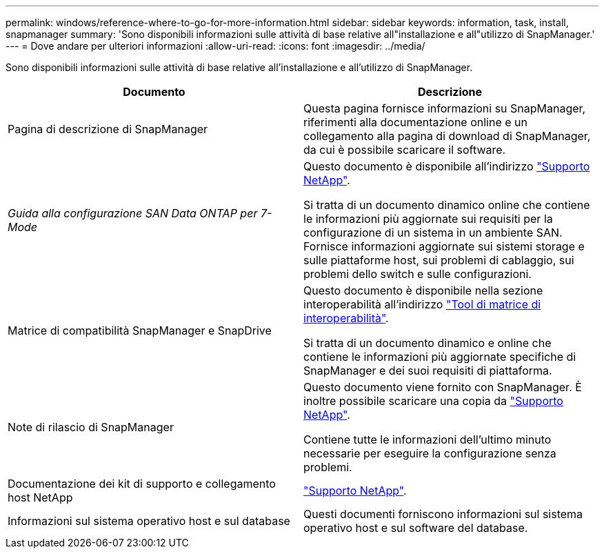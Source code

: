 ---
permalink: windows/reference-where-to-go-for-more-information.html 
sidebar: sidebar 
keywords: information, task, install, snapmanager 
summary: 'Sono disponibili informazioni sulle attività di base relative all"installazione e all"utilizzo di SnapManager.' 
---
= Dove andare per ulteriori informazioni
:allow-uri-read: 
:icons: font
:imagesdir: ../media/


[role="lead"]
Sono disponibili informazioni sulle attività di base relative all'installazione e all'utilizzo di SnapManager.

|===
| Documento | Descrizione 


 a| 
Pagina di descrizione di SnapManager
 a| 
Questa pagina fornisce informazioni su SnapManager, riferimenti alla documentazione online e un collegamento alla pagina di download di SnapManager, da cui è possibile scaricare il software.



 a| 
_Guida alla configurazione SAN Data ONTAP per 7-Mode_
 a| 
Questo documento è disponibile all'indirizzo http://mysupport.netapp.com/["Supporto NetApp"^].

Si tratta di un documento dinamico online che contiene le informazioni più aggiornate sui requisiti per la configurazione di un sistema in un ambiente SAN. Fornisce informazioni aggiornate sui sistemi storage e sulle piattaforme host, sui problemi di cablaggio, sui problemi dello switch e sulle configurazioni.



 a| 
Matrice di compatibilità SnapManager e SnapDrive
 a| 
Questo documento è disponibile nella sezione interoperabilità all'indirizzo http://mysupport.netapp.com/matrix["Tool di matrice di interoperabilità"^].

Si tratta di un documento dinamico e online che contiene le informazioni più aggiornate specifiche di SnapManager e dei suoi requisiti di piattaforma.



 a| 
Note di rilascio di SnapManager
 a| 
Questo documento viene fornito con SnapManager. È inoltre possibile scaricare una copia da http://mysupport.netapp.com/["Supporto NetApp"^].

Contiene tutte le informazioni dell'ultimo minuto necessarie per eseguire la configurazione senza problemi.



 a| 
Documentazione dei kit di supporto e collegamento host NetApp
 a| 
http://mysupport.netapp.com/["Supporto NetApp"^].



 a| 
Informazioni sul sistema operativo host e sul database
 a| 
Questi documenti forniscono informazioni sul sistema operativo host e sul software del database.

|===